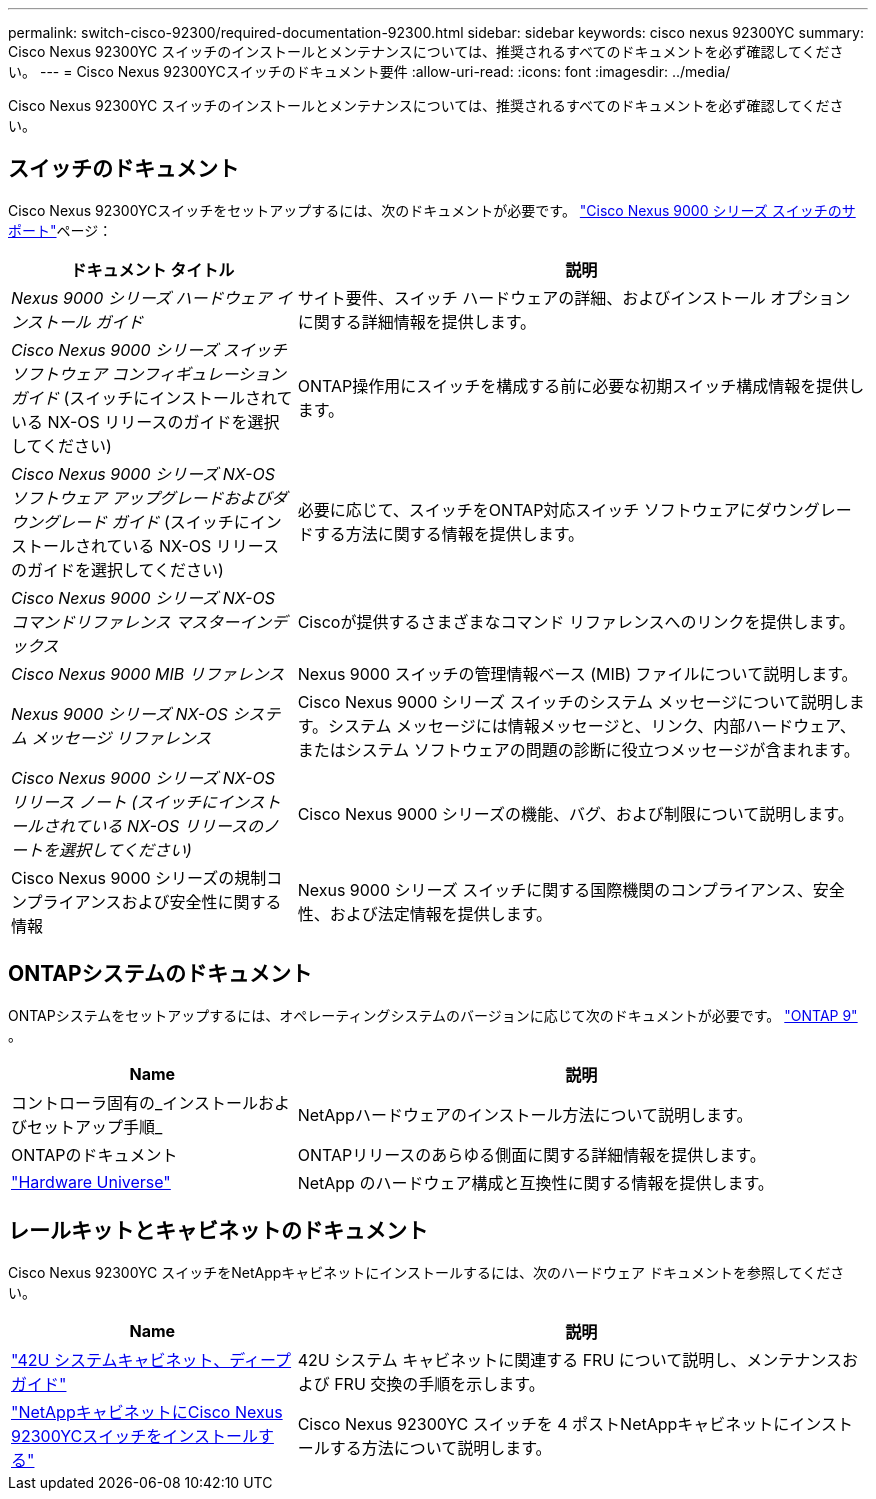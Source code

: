---
permalink: switch-cisco-92300/required-documentation-92300.html 
sidebar: sidebar 
keywords: cisco nexus 92300YC 
summary: Cisco Nexus 92300YC スイッチのインストールとメンテナンスについては、推奨されるすべてのドキュメントを必ず確認してください。 
---
= Cisco Nexus 92300YCスイッチのドキュメント要件
:allow-uri-read: 
:icons: font
:imagesdir: ../media/


[role="lead"]
Cisco Nexus 92300YC スイッチのインストールとメンテナンスについては、推奨されるすべてのドキュメントを必ず確認してください。



== スイッチのドキュメント

Cisco Nexus 92300YCスイッチをセットアップするには、次のドキュメントが必要です。 https://www.cisco.com/site/us/en/products/networking/cloud-networking-switches/nexus-9200-series-switches/index.html["Cisco Nexus 9000 シリーズ スイッチのサポート"^]ページ：

[cols="1,2"]
|===
| ドキュメント タイトル | 説明 


 a| 
_Nexus 9000 シリーズ ハードウェア インストール ガイド_
 a| 
サイト要件、スイッチ ハードウェアの詳細、およびインストール オプションに関する詳細情報を提供します。



 a| 
_Cisco Nexus 9000 シリーズ スイッチ ソフトウェア コンフィギュレーション ガイド_ (スイッチにインストールされている NX-OS リリースのガイドを選択してください)
 a| 
ONTAP操作用にスイッチを構成する前に必要な初期スイッチ構成情報を提供します。



 a| 
_Cisco Nexus 9000 シリーズ NX-OS ソフトウェア アップグレードおよびダウングレード ガイド_ (スイッチにインストールされている NX-OS リリースのガイドを選択してください)
 a| 
必要に応じて、スイッチをONTAP対応スイッチ ソフトウェアにダウングレードする方法に関する情報を提供します。



 a| 
_Cisco Nexus 9000 シリーズ NX-OS コマンドリファレンス マスターインデックス_
 a| 
Ciscoが提供するさまざまなコマンド リファレンスへのリンクを提供します。



 a| 
_Cisco Nexus 9000 MIB リファレンス_
 a| 
Nexus 9000 スイッチの管理情報ベース (MIB) ファイルについて説明します。



 a| 
_Nexus 9000 シリーズ NX-OS システム メッセージ リファレンス_
 a| 
Cisco Nexus 9000 シリーズ スイッチのシステム メッセージについて説明します。システム メッセージには情報メッセージと、リンク、内部ハードウェア、またはシステム ソフトウェアの問題の診断に役立つメッセージが含まれます。



 a| 
_Cisco Nexus 9000 シリーズ NX-OS リリース ノート (スイッチにインストールされている NX-OS リリースのノートを選択してください)_
 a| 
Cisco Nexus 9000 シリーズの機能、バグ、および制限について説明します。



 a| 
Cisco Nexus 9000 シリーズの規制コンプライアンスおよび安全性に関する情報
 a| 
Nexus 9000 シリーズ スイッチに関する国際機関のコンプライアンス、安全性、および法定情報を提供します。

|===


== ONTAPシステムのドキュメント

ONTAPシステムをセットアップするには、オペレーティングシステムのバージョンに応じて次のドキュメントが必要です。 https://docs.netapp.com/ontap-9/index.jsp["ONTAP 9"^] 。

[cols="1,2"]
|===
| Name | 説明 


 a| 
コントローラ固有の_インストールおよびセットアップ手順_
 a| 
NetAppハードウェアのインストール方法について説明します。



 a| 
ONTAPのドキュメント
 a| 
ONTAPリリースのあらゆる側面に関する詳細情報を提供します。



 a| 
https://hwu.netapp.com["Hardware Universe"^]
 a| 
NetApp のハードウェア構成と互換性に関する情報を提供します。

|===


== レールキットとキャビネットのドキュメント

Cisco Nexus 92300YC スイッチをNetAppキャビネットにインストールするには、次のハードウェア ドキュメントを参照してください。

[cols="1,2"]
|===
| Name | 説明 


 a| 
https://library.netapp.com/ecm/ecm_download_file/ECMM1280394["42U システムキャビネット、ディープガイド"^]
 a| 
42U システム キャビネットに関連する FRU について説明し、メンテナンスおよび FRU 交換の手順を示します。



 a| 
link:install-switch-netapp-cabinet-92300yc.html["NetAppキャビネットにCisco Nexus 92300YCスイッチをインストールする"]
 a| 
Cisco Nexus 92300YC スイッチを 4 ポストNetAppキャビネットにインストールする方法について説明します。

|===